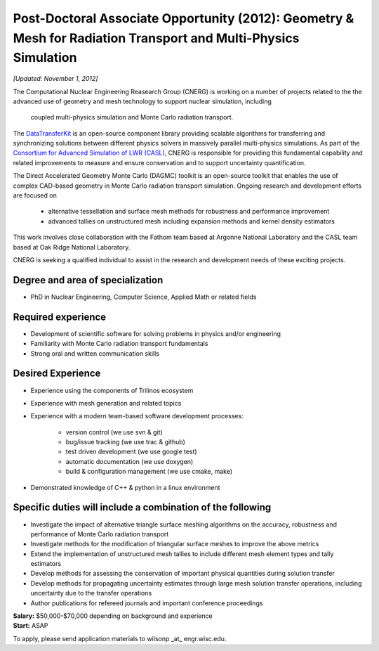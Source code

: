 Post-Doctoral Associate Opportunity (2012): Geometry & Mesh for Radiation Transport and Multi-Physics Simulation
================================================================================================================

*[Updated: November 1, 2012]*

The Computational Nuclear Engineering Reasearch Group (CNERG) is
working on a number of projects related to the the advanced use of
geometry and mesh technology to support nuclear simulation, including
 coupled multi-physics simulation and Monte Carlo radiation transport.

The DataTransferKit_ is an open-source component library providing
scalable algorithms for transferring and synchronizing solutions
between different physics solvers in massively parallel multi-physics
simulations.  As part of the `Consortium for Advanced Simulation of
LWR (CASL) <http://www.casl.gov>`_, CNERG is responsible for providing
this fundamental capability and related improvements to measure and
ensure conservation and to support uncertainty quantification.

The Direct Accelerated Geometry Monte Carlo (DAGMC) toolkit is an
open-source toolkit that enables the use of complex CAD-based geometry
in Monte Carlo radiation transport simulation.  Ongoing research and
development efforts are focused on 

 * alternative tessellation and surface mesh methods for robustness
   and performance improvement 
 * advanced tallies on unstructured mesh
   including expansion methods and kernel density estimators 

This work involves close collaboration with the Fathom team based at
Argonne National Laboratory and the CASL team based at Oak Ridge
National Laboratory.

CNERG is seeking a qualified individual to assist in the research and
development needs of these exciting projects.

Degree and area of specialization
----------------------------------

* PhD in Nuclear Engineering, Computer Science, Applied Math or related fields

Required experience
---------------------

* Development of scientific software for solving problems in physics and/or engineering
* Familiarity with Monte Carlo radiation transport fundamentals
* Strong oral and written communication skills

Desired Experience
------------------

* Experience using  the components of Trilinos ecosystem
* Experience with mesh generation and related topics
* Experience with a modern team-based software development processes:

    * version control (we use svn & git)
    * bug/issue tracking (we use trac & github)
    * test driven development (we use google test)
    * automatic documentation (we use doxygen)
    * build & configuration management (we use cmake, make)
* Demonstrated knowledge of C++ & python in a linux environment

Specific duties will include a combination of the following
------------------------------------------------------------

* Investigate the impact of  alternative triangle surface meshing algorithms on the accuracy, robustness and performance of Monte Carlo radiation transport
* Investigate methods for the modification of triangular surface meshes to improve the above metrics
* Extend the implementation of unstructured mesh tallies to include different mesh element types and tally estimators
* Develop methods for assessing the conservation of important physical quantities during solution transfer
* Develop methods for propagating uncertainty estimates through large mesh solution transfer operations, including uncertainty due to the transfer operations
* Author publications for refereed journals and important conference proceedings


| **Salary:** $50,000-$70,000 depending on background and experience
| **Start:** ASAP

To apply, please send application materials to wilsonp _at_ engr.wisc.edu.

.. _DataTransferKit: http://cnerg.github.com/DataTransferKit

